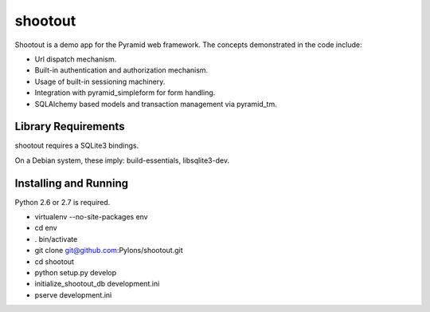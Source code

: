 shootout
========

Shootout is a demo app for the Pyramid web framework.  The concepts
demonstrated in the code include:

- Url dispatch mechanism.

- Built-in authentication and authorization mechanism.

- Usage of built-in sessioning machinery.

- Integration with pyramid_simpleform for form handling.

- SQLAlchemy based models and transaction management via pyramid_tm.

Library Requirements
--------------------

shootout requires a SQLite3 bindings.

On a Debian system, these imply: build-essentials, libsqlite3-dev.

Installing and Running
----------------------

Python 2.6 or 2.7 is required.

- virtualenv --no-site-packages env

- cd env

- . bin/activate

- git clone git@github.com:Pylons/shootout.git

- cd shootout

- python setup.py develop

- initialize_shootout_db development.ini

- pserve development.ini

